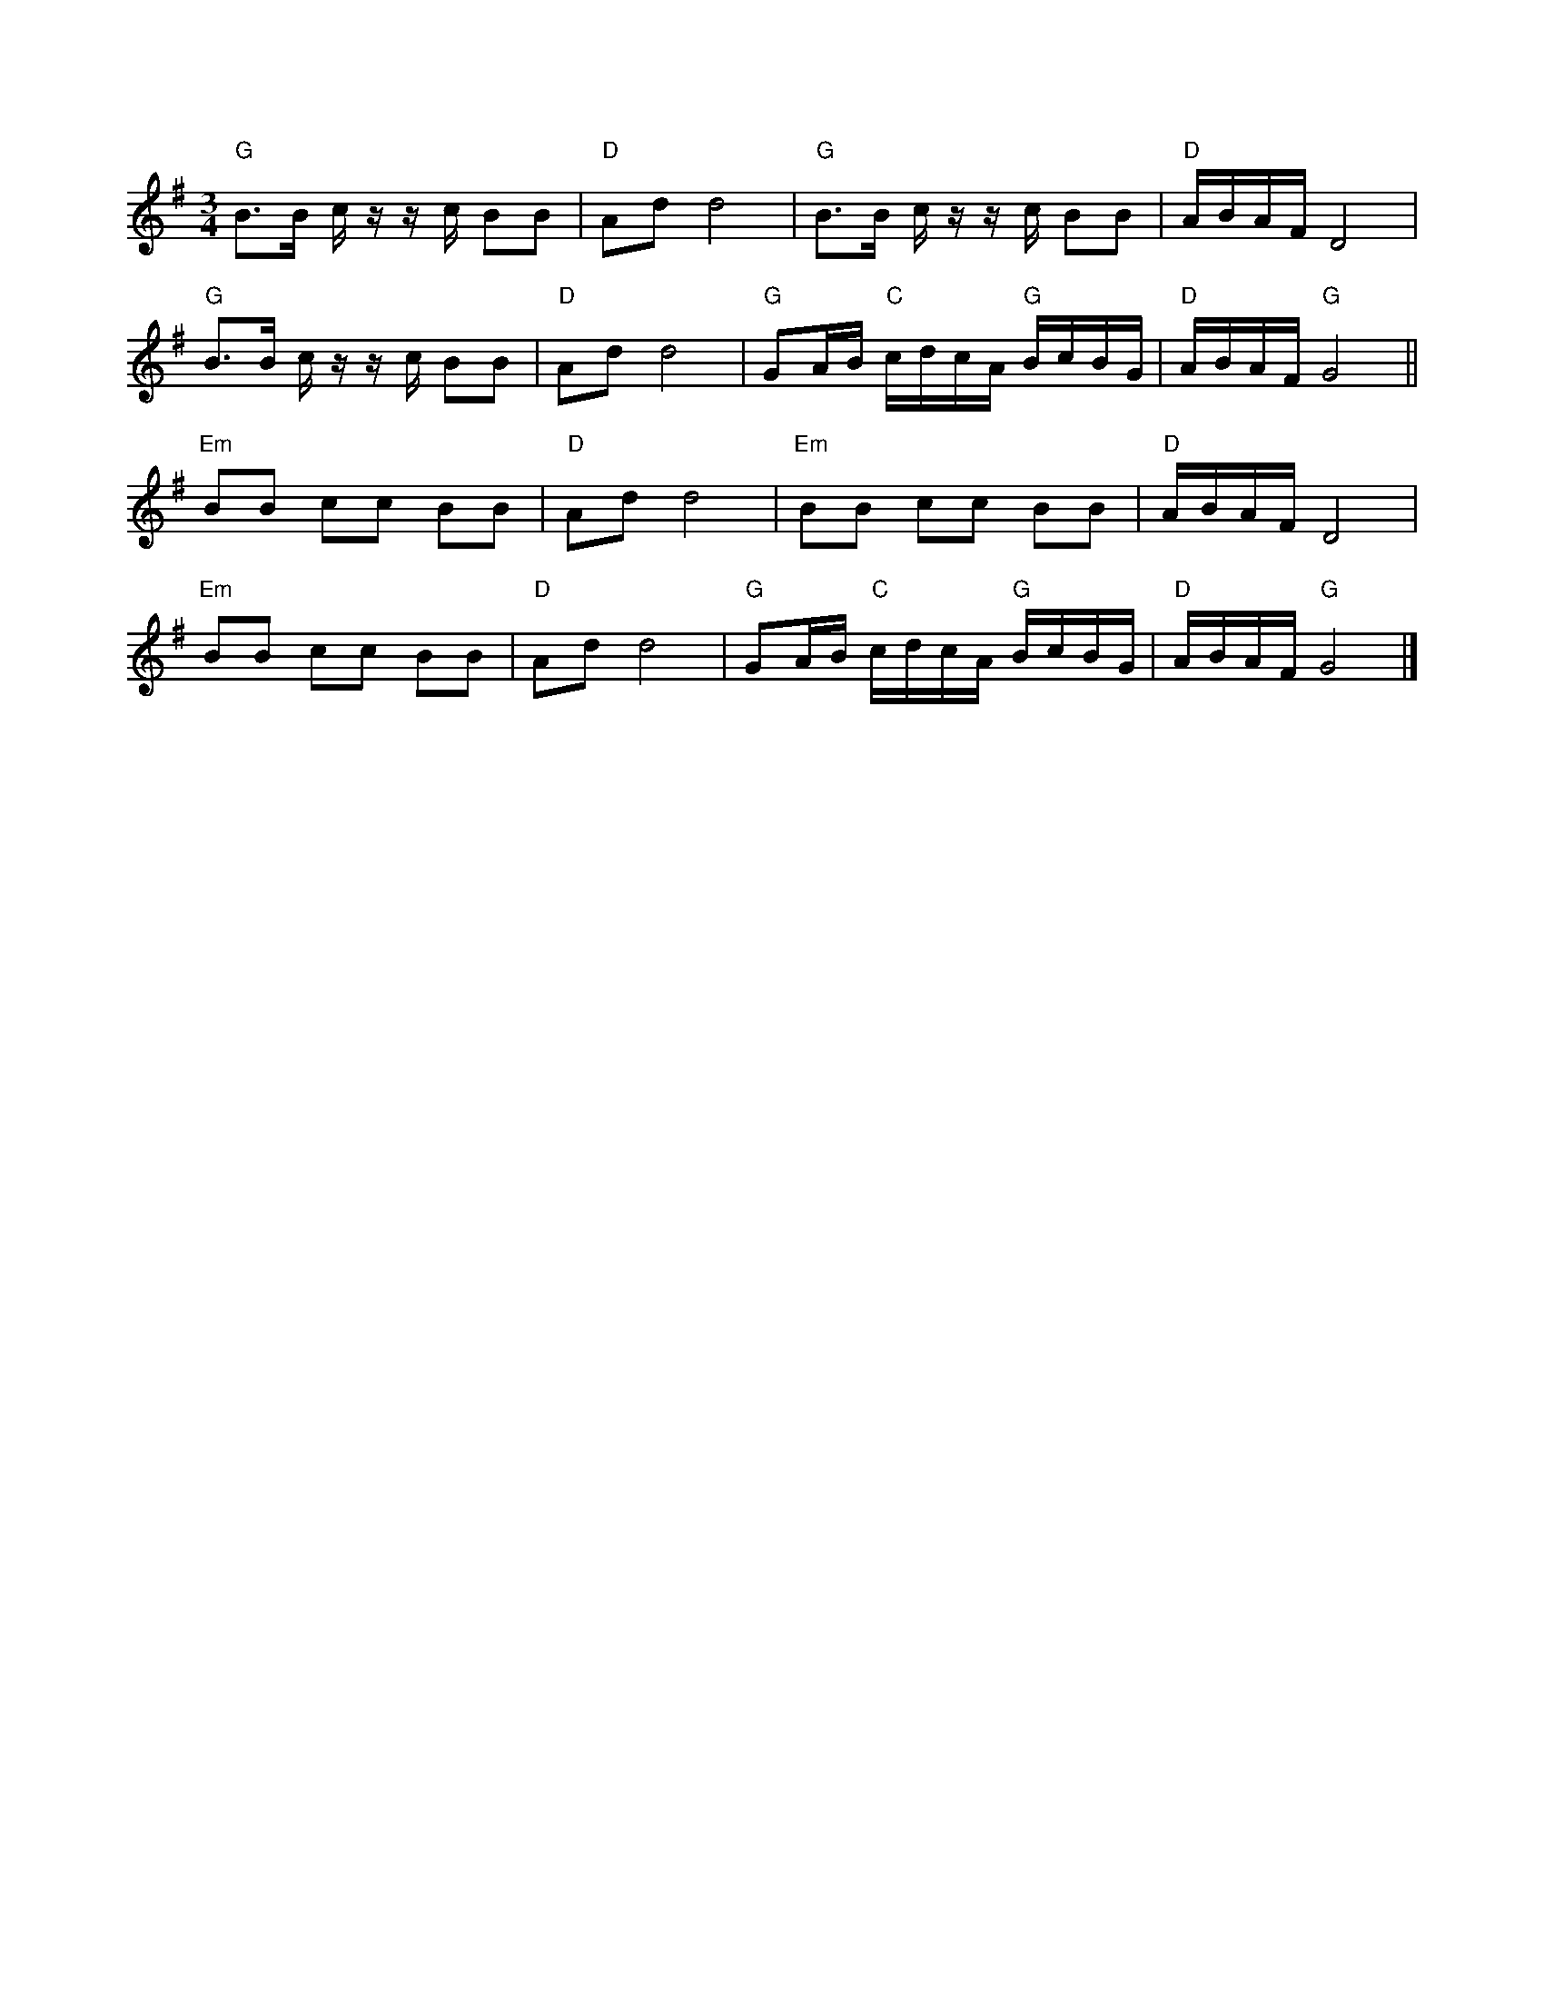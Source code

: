 %%abc-charset utf-8

X:1
R:Polska
M:3/4
L:1/16
K:G
"G"B3B c zz c B2B2|"D"A2d2 d8|"G"B3B c zz c B2B2|"D"ABAF D8|
"G"B3B c zz c B2B2|"D"A2d2 d8|"G"G2AB "C"cdcA "G"BcBG|"D"ABAF "G"G8||
"Em"B2B2 c2c2 B2B2|"D"A2d2 d8|"Em"B2B2 c2c2 B2B2|"D"ABAF D8|
"Em"B2B2 c2c2 B2B2|"D"A2d2 d8|"G"G2AB "C"cdcA "G"BcBG|"D"ABAF "G"G8|]

